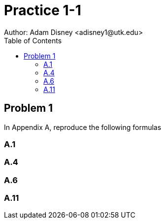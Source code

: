 :stem:

= Practice 1-1
Author: Adam Disney <adisney1@utk.edu>
:toc:

== Problem 1
In Appendix A, reproduce the following formulas

=== A.1


=== A.4


=== A.6


=== A.11
